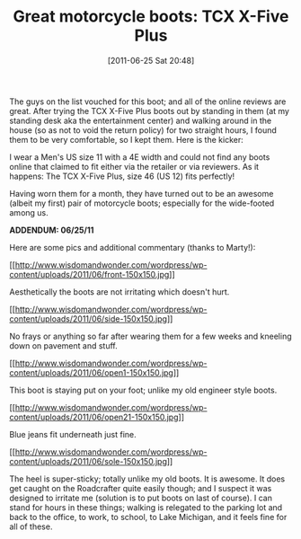 #+POSTID: 5784
#+DATE: [2011-06-25 Sat 20:48]
#+OPTIONS: toc:nil num:nil todo:nil pri:nil tags:nil ^:nil TeX:nil
#+CATEGORY: Article
#+TAGS: Motorcycle, Safety
#+TITLE: Great motorcycle boots: TCX X-Five Plus

The guys on the list vouched for this boot; and all of the online reviews are great. After trying the TCX X-Five Plus boots out by standing in them (at my standing desk aka the entertainment center) and walking around in the house (so as not to void the return policy) for two straight hours, I found them to be very comfortable, so I kept them. Here is the kicker:

I wear a Men's US size 11 with a 4E width and could not find any boots online that claimed to fit either via the retailer or via reviewers. As it happens: The TCX X-Five Plus, size 46 (US 12) fits perfectly!

Having worn them for a month, they have turned out to be an awesome (albeit my first) pair of motorcycle boots; especially for the wide-footed among us.

*ADDENDUM: 06/25/11*

Here are some pics and additional commentary (thanks to Marty!):

[[http://www.wisdomandwonder.com/wordpress/wp-content/uploads/2011/06/front.jpg][[[http://www.wisdomandwonder.com/wordpress/wp-content/uploads/2011/06/front-150x150.jpg]]]]

Aesthetically the boots are not irritating which doesn't hurt.

[[http://www.wisdomandwonder.com/wordpress/wp-content/uploads/2011/06/side.jpg][[[http://www.wisdomandwonder.com/wordpress/wp-content/uploads/2011/06/side-150x150.jpg]]]]

No frays or anything so far after wearing them for a few weeks and kneeling down on pavement and stuff.

[[http://www.wisdomandwonder.com/wordpress/wp-content/uploads/2011/06/open1.jpg][[[http://www.wisdomandwonder.com/wordpress/wp-content/uploads/2011/06/open1-150x150.jpg]]]]

This boot is staying put on your foot; unlike my old engineer style boots.

[[http://www.wisdomandwonder.com/wordpress/wp-content/uploads/2011/06/open21.jpg][[[http://www.wisdomandwonder.com/wordpress/wp-content/uploads/2011/06/open21-150x150.jpg]]]]

Blue jeans fit underneath just fine.

[[http://www.wisdomandwonder.com/wordpress/wp-content/uploads/2011/06/sole.jpg][[[http://www.wisdomandwonder.com/wordpress/wp-content/uploads/2011/06/sole-150x150.jpg]]]]

The heel is super-sticky; totally unlike my old boots. It is awesome. It does get caught on the Roadcrafter quite easily though; and I suspect it was designed to irritate me (solution is to put boots on last of course). I can stand for hours in these things; walking is relegated to the parking lot and back to the office, to work, to school, to Lake Michigan, and it feels fine for all of these.



